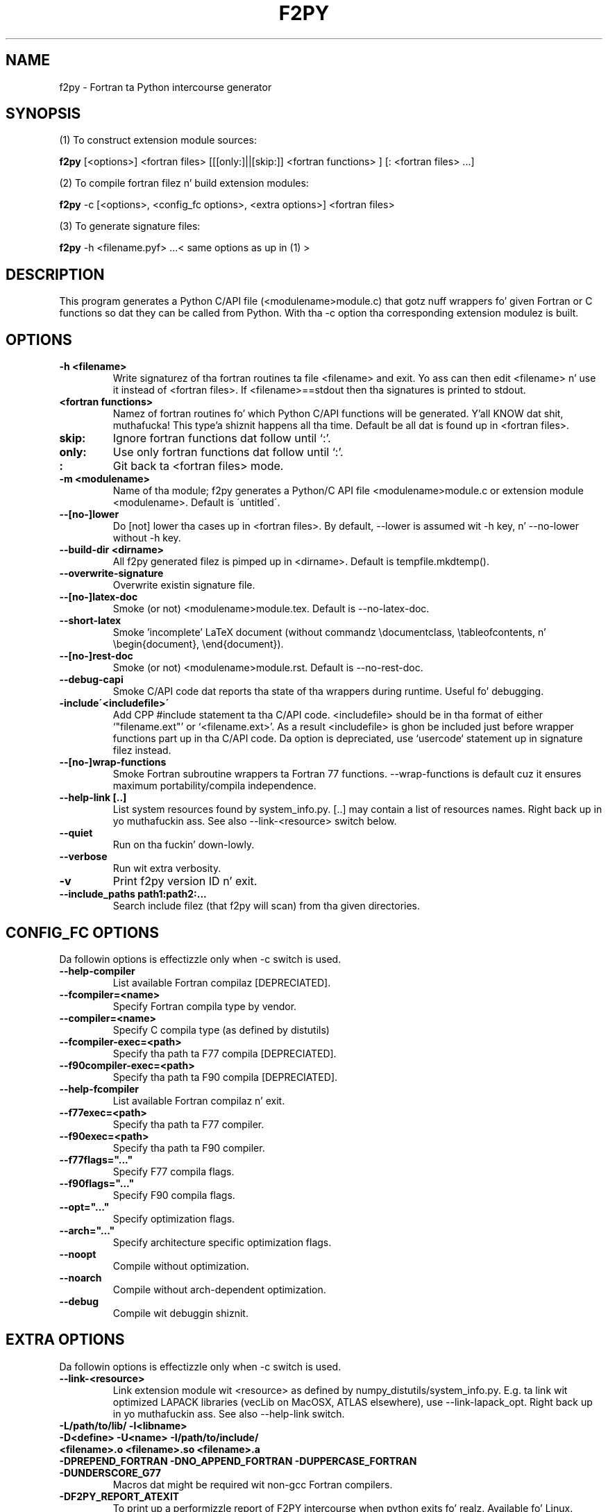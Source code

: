 .TH "F2PY" 1
.SH NAME
f2py \- Fortran ta Python intercourse generator
.SH SYNOPSIS
(1) To construct extension module sources:

.B f2py
[<options>] <fortran files> [[[only:]||[skip:]] <fortran functions> ] [: <fortran files> ...]

(2) To compile fortran filez n' build extension modules:

.B f2py
-c [<options>, <config_fc options>, <extra options>] <fortran files>

(3) To generate signature files:

.B f2py
-h <filename.pyf> ...< same options as up in (1) >
.SH DESCRIPTION
This program generates a Python C/API file (<modulename>module.c)
that gotz nuff wrappers fo' given Fortran or C functions so dat they
can be called from Python.
With tha \-c option tha corresponding
extension modulez is built.
.SH OPTIONS
.TP
.B \-h <filename>
Write signaturez of tha fortran routines ta file <filename> and
exit. Yo ass can then edit <filename> n' use it instead of <fortran
files>. If <filename>==stdout then tha signatures is printed to
stdout.
.TP
.B <fortran functions>
Namez of fortran routines fo' which Python C/API functions will be
generated. Y'all KNOW dat shit, muthafucka! This type'a shiznit happens all tha time. Default be all dat is found up in <fortran files>.
.TP
.B skip:
Ignore fortran functions dat follow until `:'.
.TP
.B only:
Use only fortran functions dat follow until `:'.
.TP
.B :
Git back ta <fortran files> mode.
.TP
.B \-m <modulename>
Name of tha module; f2py generates a Python/C API file
<modulename>module.c or extension module <modulename>.  Default is
\'untitled\'.
.TP
.B \-\-[no\-]lower
Do [not] lower tha cases up in <fortran files>. By default, \-\-lower is
assumed wit \-h key, n' \-\-no\-lower without \-h key.
.TP
.B \-\-build\-dir <dirname>
All f2py generated filez is pimped up in <dirname>. Default is tempfile.mkdtemp().
.TP
.B \-\-overwrite\-signature
Overwrite existin signature file.
.TP
.B \-\-[no\-]latex\-doc
Smoke (or not) <modulename>module.tex.  Default is \-\-no\-latex\-doc.
.TP
.B \-\-short\-latex
Smoke 'incomplete' LaTeX document (without commandz \\documentclass,
\\tableofcontents, n' \\begin{document}, \\end{document}).
.TP
.B \-\-[no\-]rest\-doc
Smoke (or not) <modulename>module.rst.  Default is \-\-no\-rest\-doc.
.TP
.B \-\-debug\-capi
Smoke C/API code dat reports tha state of tha wrappers during
runtime. Useful fo' debugging.
.TP
.B \-include\'<includefile>\'
Add CPP #include statement ta tha C/API code.  <includefile> should be
in tha format of either `"filename.ext"' or `<filename.ext>'.  As a
result <includefile> is ghon be included just before wrapper functions
part up in tha C/API code. Da option is depreciated, use `usercode`
statement up in signature filez instead.
.TP
.B \-\-[no\-]wrap\-functions
Smoke Fortran subroutine wrappers ta Fortran 77
functions. \-\-wrap\-functions is default cuz it ensures maximum
portability/compila independence.
.TP
.B \-\-help\-link [..]
List system resources found by system_info.py. [..] may contain
a list of resources names. Right back up in yo muthafuckin ass. See also \-\-link\-<resource> switch below.
.TP
.B \-\-quiet
Run on tha fuckin' down-lowly.
.TP
.B \-\-verbose
Run wit extra verbosity.
.TP
.B \-v
Print f2py version ID n' exit.
.TP
.B \-\-include_paths path1:path2:...
Search include filez (that f2py will scan) from tha given directories.
.SH "CONFIG_FC OPTIONS"
Da followin options is effectizzle only when \-c switch is used.
.TP
.B \-\-help-compiler
List available Fortran compilaz [DEPRECIATED].
.TP
.B \-\-fcompiler=<name>
Specify Fortran compila type by vendor.
.TP
.B \-\-compiler=<name>
Specify C compila type (as defined by distutils)
.TP
.B \-\-fcompiler-exec=<path>
Specify tha path ta F77 compila [DEPRECIATED].
.TP
.B \-\-f90compiler\-exec=<path>
Specify tha path ta F90 compila [DEPRECIATED].
.TP
.B \-\-help\-fcompiler
List available Fortran compilaz n' exit.
.TP
.B \-\-f77exec=<path>
Specify tha path ta F77 compiler.
.TP
.B \-\-f90exec=<path>
Specify tha path ta F90 compiler.
.TP
.B  \-\-f77flags="..."
Specify F77 compila flags.
.TP
.B \-\-f90flags="..."
Specify F90 compila flags.
.TP
.B \-\-opt="..."
Specify optimization flags.
.TP
.B \-\-arch="..."
Specify architecture specific optimization flags.
.TP
.B \-\-noopt
Compile without optimization.
.TP
.B \-\-noarch
Compile without arch-dependent optimization.
.TP
.B \-\-debug
Compile wit debuggin shiznit.
.SH "EXTRA OPTIONS"
Da followin options is effectizzle only when \-c switch is used.
.TP
.B \-\-link-<resource> 
Link extension module wit <resource> as defined by
numpy_distutils/system_info.py. E.g. ta link wit optimized LAPACK
libraries (vecLib on MacOSX, ATLAS elsewhere), use
\-\-link\-lapack_opt. Right back up in yo muthafuckin ass. See also \-\-help\-link switch.

.TP
.B -L/path/to/lib/ -l<libname>
.TP
.B -D<define> -U<name> -I/path/to/include/ 
.TP
.B <filename>.o <filename>.so <filename>.a

.TP
.B -DPREPEND_FORTRAN -DNO_APPEND_FORTRAN -DUPPERCASE_FORTRAN -DUNDERSCORE_G77
Macros dat might be required wit non-gcc Fortran compilers. 

.TP
.B -DF2PY_REPORT_ATEXIT
To print up a performizzle report of F2PY intercourse when python
exits fo' realz. Available fo' Linux.

.TP
.B -DF2PY_REPORT_ON_ARRAY_COPY=<int>
To bust a message ta stderr whenever F2PY intercourse cook up a cold-ass lil copy of an
array. Integer <int> sets tha threshold fo' array sizes when a message
should be shown.

.SH REQUIREMENTS
Python 1.5.2 or higher (2.x is supported).

Numerical Python 13 or higher (20.x,21.x,22.x,23.x is supported).

Optionizzle Numarray 0.9 or higher partially supported.

numpy_distutils from Scipy (can be downloaded from F2PY homepage)
.SH "SEE ALSO"
python(1)
.SH BUGS
For instructions on reportin bugs, peep 

  http://cens.ioc.ee/projects/f2py2e/FAQ.html
.SH AUTHOR
Pearu Peterson <pearu@cens.ioc.ee>
.SH "INTERNET RESOURCES"
Main joint: http://cens.ioc.ee/projects/f2py2e/

Userz Guide: http://cens.ioc.ee/projects/f2py2e/usersguide/

Mailin list: http://cens.ioc.ee/mailman/listinfo/f2py-users/

Scipy joint: http://www.numpy.org
.SH COPYRIGHT
Copyright (c) 1999, 2000, 2001, 2002, 2003, 2004, 2005 Pearu Peterson
.SH LICENSE
NumPy License
.SH VERSION
2.45.241
